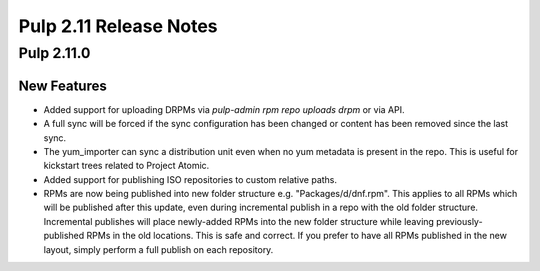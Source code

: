 =======================
Pulp 2.11 Release Notes
=======================

Pulp 2.11.0
===========

New Features
------------

* Added support for uploading DRPMs via `pulp-admin rpm repo uploads drpm` or via API.
* A full sync will be forced if the sync configuration has been changed or content has been removed
  since the last sync.
* The yum_importer can sync a distribution unit even when no yum metadata is present in the repo.
  This is useful for kickstart trees related to Project Atomic.
* Added support for publishing ISO repositories to custom relative paths.
* RPMs are now being published into new folder structure e.g. "Packages/d/dnf.rpm". This applies
  to all RPMs which will be published after this update, even during incremental publish in a repo
  with the old folder structure. Incremental publishes will place newly-added RPMs into
  the new folder structure while leaving previously-published RPMs in the old locations. This is
  safe and correct. If you prefer to have all RPMs published in the new layout, simply perform
  a full publish on each repository.
